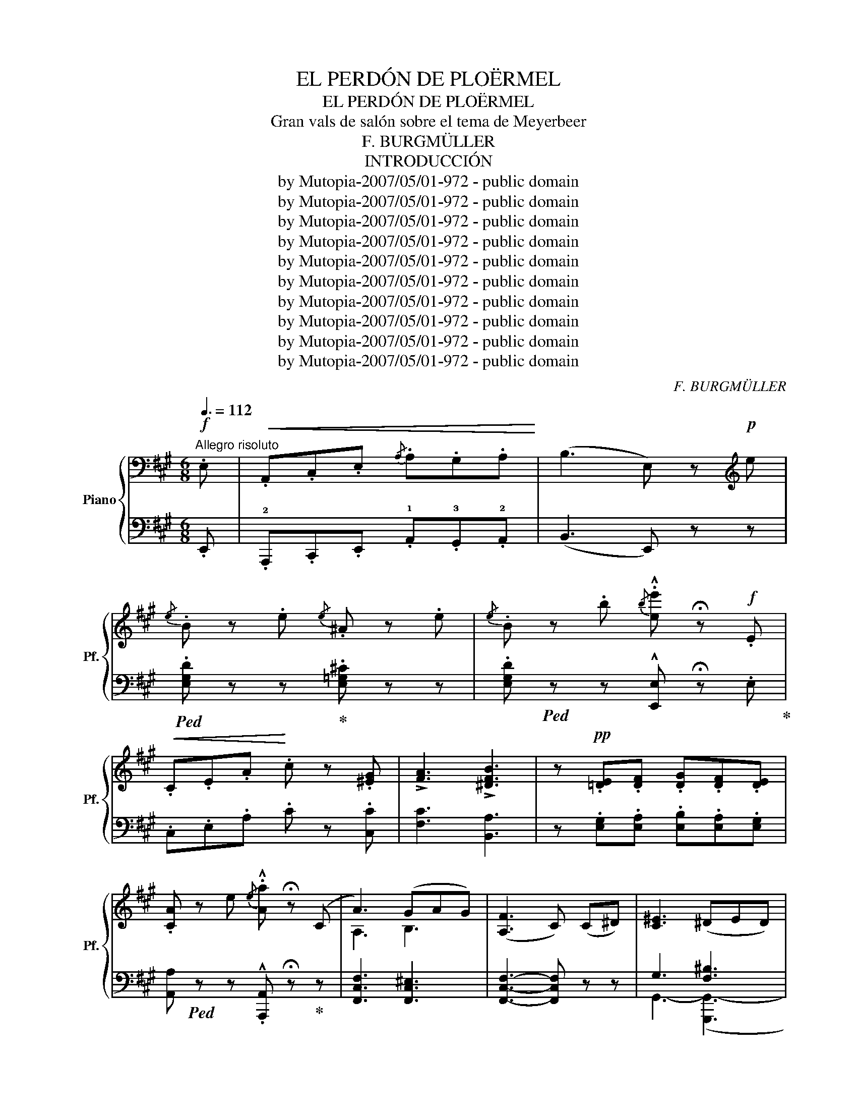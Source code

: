 X:1
T:EL PERDÓN DE PLOËRMEL
T:EL PERDÓN DE PLOËRMEL
T:Gran vals de salón sobre el tema de Meyerbeer
T:F. BURGMÜLLER
T:INTRODUCCIÓN
T:by Mutopia-2007/05/01-972 - public domain
T:by Mutopia-2007/05/01-972 - public domain
T:by Mutopia-2007/05/01-972 - public domain
T:by Mutopia-2007/05/01-972 - public domain
T:by Mutopia-2007/05/01-972 - public domain
T:by Mutopia-2007/05/01-972 - public domain
T:by Mutopia-2007/05/01-972 - public domain
T:by Mutopia-2007/05/01-972 - public domain
T:by Mutopia-2007/05/01-972 - public domain
T:by Mutopia-2007/05/01-972 - public domain
C:F. BURGMÜLLER
Z:by Mutopia-2007/05/01-972 - public domain
%%score { ( 1 3 ) | ( 2 4 ) }
L:1/8
Q:3/8=112
M:6/8
K:A
V:1 bass nm="Piano" snm="Pf."
V:3 bass 
V:2 bass 
V:4 bass 
V:1
!f!"^Allegro risoluto" .E, |!<(! .A,,.C,.E,{/A,} .A,.G,.A,!<)! | (B,3 E,) z[K:treble]!p! e | %3
w: |||
{/e} .B z .e{/e} .^A z .e |{/e} .B z .b{/b} .!^![ee'] !fermata!z!f! .E | %5
w: ||
!<(! .C.E.A!<)! .c z .[^EG] | !>![FA]3 !>![^DFB]3 | z!pp! .[=DE].[DF] .[DG].[DF].[DE] | %8
w: |||
 .[CA] z e{/e} .!^![Aa] !fermata!z (C | A3) (GAG) | (([A,F]3 C)) (C^D) | [C^E]3 (^DED) | %12
w: ||||
 C z G,/>G,/ .G2!pp! .[G,^B,^D] | .[G,C] z .G,{/G,} .G z!pp! .[G,^B,^D] | .[G,C] z z!ff! =F3 | %15
w: |||
"_cresc." =F3 F3 ||[K:F]!ff! F z !>!.d{/d} .cz.A |{/A} .Fz.D{/D} .C[I:staff +1].A,.F, | %18
w: |||
!ff! F,[I:staff -1] z z .!^![cfgc'] z z | z6 |!p! z z z!pp! !arpeggio!.[cegc'] z z | !fermata!z6 || %22
w: ||||
[M:2/4]!pp![Q:1/4=56]"^Andantino grazioso (\n)\n" z/ (F/4A/4c) z/ (A/4F/4C) | %23
w: |
 z/ (F/4A/4c) z/ (A/4F/4C) | (c/f/4a/4!pp! c' !5!c/A/4F/4 C | c/f/4a/4 c' c/A/4F/4 C) | %26
w: |||
!<(! (c/_B/A/B/ .d)!<)!!f!.!tenuto!d |!>(! (d/G)!>)!^F/"_dim." (!1!G/.A/.B/.!4!=B/) | %28
w: ||
!pp! (c/f/4a/4 c' !5!c/A/4F/4 C | c/f/4a/4 c' c/!>(!f/A-)!>)! | A{/A}d/(c/ A/B/G/.c/4) z/4 | %31
w: |||
 c/F/a/e/ f/A/{/A} (3e/d/c/ | c_d =dc | (c/.F/) (3f'/a/"_dim."d'/ (3c'/!1!e/!2!f/ (3!5!c'/A/B/ | %34
w: |||
 (c_d"_dim." =dc) ||[M:6/8][Q:1/4=144]"^Allegro" .F!pp! z .a{/a} !>!.^cza | %36
w: ||
{/a} !>!.dz.a{/a} !>!.^cz.a |{/a} !>!.dz"_cresc.".a{/a} !>!.^cz.a |{/a} !>!.dza{/a} !>!.^dza | %39
w: |||
!f!{/a} .d z z!8va(! .[e'e'']!8va)! z .f |{/a} .d z z!8va(!!8va(! .[e'e'']!8va)!!8va)! z .f | %41
w: ||
{/f} .e!<(!z.^f{/f} !>!.ez.=g |{/g} !>!.ez.^g{/g} !>!.e!<)! !fermata!z || %43
w: ||
[K:C][M:3/4][Q:3/4=96]"^Vivo""^Vals" e |{/a} !>!.e2!f! z2 .e2 |{/a} !>!.e2 z2 .b2 | %46
w: |||
{/b} !>!.e'2 z2 .b2 |{/b} !>!.c'2 .a2 .e'2 |{/e'} !>!.a'2 z2 .e'2 |{/e'} .f'2 z2 (3(_bc'b | %50
w: ||||
"_dim." .a2) z2 (3(a=ba | .^g2) .e2 .a2 |!f!{/a} !>!.e2 z2 .a2 |{/a} !>!.e2 z2 .b2 | %54
w: ||||
{/b} .e'2 z2 .b2 |{/b} !>!.c'2 .a2 .e'2 |{/e'} !>!.a'2 z2 .e'2 |{/e'} !>!.c'2 z2 a2 | %58
w: ||||
{/a} .c'2 .d'2 .b2 |{/b} !>!.e'2 z2 .e'2 |{/e'} !>!a'2 z2 e'2 | (e'2 d'c'ba) | c'2 d'2 b2 | %63
w: |||||
 a2 z2!p! =G2 |"^cantabile"!<(!{/G} (c4 d2 | d4 f2 | ^f4 g2!<)! |!>(! ^g4 a2)!>)! | d4 e2 | %69
w: ||||||
{/g} e4 e2 | f4 g2 | e2 z2 g2 |!f!!<(!{/g} ([cc']4 [dd']2 | [ee']4 [c'c'']2!<)! | [bb']4 [aa']2) | %75
w: dolce *||||||
 ([^g^g']4 [aa']2) |"_dim." ([dd']4 [ee']2 | [ff']4 [^f^f']2 | [gg']4 [dd']2 |!p! [ee']2) z2 .e2 | %80
w: |||||
{/e} d2 z2 d2 |{/d} !>!c2 z2 c2 |{/e} d2 z2!<(! (3(Bcd!<)! |"_cresc." e2) z2 (3(e'f'e' | %84
w: ||||
 .d'2) z2 (3d'e'd' |!<(! c'2 (!1!e^f^g!1!a | bc'!1!d'e'^f'^g'!<)! |!f! .a'2) z2 .a2 | %88
w: ||||
{/a} !>!.e2 z2 .a2 |{/a} !>!.e2 z2 .b2 |{/b} !>!.e'2 z2 .b2 |{/b} !>!.e'2 .a2 .e'2 | %92
w: ||||
{/e'} !>!.a'2 z2 .e'2 |{/e'} .f'2 z2 (3(_bc'b |"_dim." .a2) z2 (3(a=ba | .^g2) .e2 .a2 | %96
w: ||||
!f!{/a} !>!.e2 z2 .a2 |{/a} !>!.e2 z2 .b2 |{/b} .e'2 z2 .b2 |{/b} !>!.c'2 .a2 .e'2 | %100
w: ||||
{/e'} !>!.a'2 z2 .e'2 |{/e'} !>!.c'2 z2 .a2 |{/a} !>!.c'2 .d'2 .b2 |{/b} !>!.e'2 z2 .e'2 | %104
w: ||||
{/e'} !>!a'2 z2 e'2 | (e'2 d'c'ba) | .c'2 .d'2 .b2 | .a2 z2!ff! .=G2 | %108
w: ||||
!f!"^Vibrato"{/E} .A,2 z2 .E2 |!f!{/E} .A,2 z2 .E2 |!f!{/E} .A,2 z2!p! .!4!E2 || %111
w: |||
[K:A]"^dolce e cantabile" z2 z2 E2 | (E4 F2) | (!arpeggio!!>!F6 | E6) | z2 z2 E2 | (E4 F2) | %117
w: ||||||
 (!arpeggio!F6 | E2) z2 z2 |!<(! (E4 A2) | (A4 c2)!<)! |!>(! (c4 B2) | (B4 F2)!>)! | %123
w: ||||||
"_dim." (A2 G2 F2 | G4 B2) |1 .A2!>(! (C2 D2 | ^D2 F2 E2)!>)! :|2 A2 z2 z2 || (!3!aga_ba!2!=g) | %129
w: ||||||
 (!4!=g=fefgf) | (edcded) | ce .A2 z2 |"_cresc." (AGA_BA=G) | (=G=FEFGF) | (EDCDED) | %135
w: ||||||
!f! C2 z!<(! (CDE!<)! | =F2) z (FED | C2) z!<(! (CDE!<)! | =F2) z (FED | C2) z (CD^D | %140
w: |||||
"_cresc.  ed  accel" E2) z (E=F^F | =G2) z!<(! (FGA |!f! _B2)!<)! z!<(! (F=GA!<)! | %143
w: |||
 _B3)"_dim. e poco riten" (F=GA | _B3)!<(! (F=GA!<)! |!pp! _B2) z2 z2 | z2 z!p! (F=G^G) || %147
w: ||||
[K:D]"^più moderato."!p!{/B} (A^GA^ABc) |{/e} (dcdfed) | (c.e/) z/ .G2 .G2 | G3 BAG | %151
w: ||||
!<(! (FAdedc) | (B^defe=d)!<)! | (c.a/) z/ .A2 .A2 | !^!A2 z F (G^G/>B/) | %155
w: ||||
!p!{/B} (A!<(!^GA^ABc)!<)! |!>(!{/e} dcded=c!>)! | (B.g/) z/ .G2 .G2 | G6 |!p! (!2!F!1!A!2!dfa) z | %160
w: |||||
 (!5!bag!1!e!2!c) z | (dafdAF) | z2!<(! [dd']2 .[ee']2!<)! | %163
w: |||
!ff! !arpeggio!.!^![f^ac'f']2 (f'g'f'e') | (e'd')(d'c') b2 | c2!p! (cdcB | .^A2) (Ac F2) | %167
w: ||||
!ff! !arpeggio![f^ac'f']2 (f'g'f'e') | (!>!e'd'){/e'}(d'c' b2) |"_dim." .c2 cdcB | %170
w: |||
!pp!"^una corda" .^A2 !1!A!2!c !5!^a2- | a2 (Bc ^g2-) | g2 (^Ac f2-) | f2 (C^G c2 | %174
w: ||||
 [F^A]2) (!1!Ac ^a2-) | a2 Bc ^g-g- | g2 (^Ac f2-) | f2 (C^G (c2) | [F^A]2) (Fc .f2) | %179
w: |||||
 z2 (fc' .f'2) | z2 F"^tre corde"c .f2 | z2 fc' .f'2 | !arpeggio![g^c'=g'](!3!f!5!agfe | dcBAGF | %184
w: |||||
 EDCB,A,B, |"_dim. riten" CDEFG^G) |"^a Tempo"{/B} (A!p!^GA^ABc) |{/e} (dcdfed) | %188
w: ||||
 (c.e/) z/ .G2 .G2 | (G3 BAG) |!<(! (FAdedc) | (B^defe=d)!<)! | (c.a/) z/ .A2 .A2 | %193
w: |||||
 !^!A2 z (FG^G) |!p!{/B} (A!<(!^GA^ABc)!<)! |!<(!{/e} (dcded=c)!<)! |!>(! B!>)!.g/ z/ .G2 .G2 | %197
w: ||||
 !>!G6 | (!2!G!p!!1!A!2!dfa) z | (!5!bag!1!e!2!c) z | (dafdAF) | z2!<(! [dd']2 [ee']-[ee']!<)! | %202
w: |||||
!ff! !arpeggio!.!^![f^ac'f']2 (f'g'f'e') | (e'd')(d'c') b2 | c2 (cdcB!p! | .^A2) (Ac F2) | %206
w: ||||
!ff! !arpeggio![f^ac'f']2 (f'g'f'e') | (!>!e'd'){/e'}(d'c' b2) | .c2!p! (cdcB |!pp! .^A2) (Ac F2 | %210
w: ||||
 d2) (dcB!5!d) | (c^A !1!F4) |{/F} d2 (dcBd) | (c^A .F2) (!3!^cd | !>!e6) | (B^G E2) (e.^d | %216
w: ||||||
 !>!e6) |!f! (B^G E2) .[Ee]2 | (=cA .E2) .!^![Ee]2 | (dB .E2) .!^![Ee]2 | (=cA .E2) .!^![Ee]2 | %221
w: |||||
"_molto cresc. ed accelerando" (B^G .E2) .!^![Ee]2 | (=cA .E2) .!^![Ee]2 | (dB E2) .!^![Ee]2 | %224
w: |||
 (=cA .E2) .!^![Ee]2 |"^animato" .[E^GB]2 z .[=FB=f] !^![FBf]2 | .[EBe]3 [=FB=f] [FBf]-[FBf] | %227
w: |||
 .[EBe]3 [=FB=f] [FBf]-[FBf] | .[EBe]3 [=FB=f] [FBf]-[FBf] |!ff! [EBe]2 z .!^![=F=f]z.!^![Ff] | %230
w: |||
 z .!^![Dd]z.!^![Ee]z.!^![Dd] | z .!^![=C=c]z.!^![Dd]z.!^![Cc] | %232
w: ||
 z .!^![B,B]z.!^![=C=c]z.!^![B,B] ||[K:C]"^Vivo." [A,A]2 z2 .a2 |{/a} !>!.e2 z2 .a2 | %235
w: |||
{/a} !>!.e2 z2 .b2 |{/b} !>!.e'2 z2 .b2 |{/b} !>!.c'2 .a2 .e'2 |{/e'} !>!.a'2 z2 .e'2 | %239
w: ||||
{/e'} .f'2 z2 (3(_bc'b |"_dim." .a2) z2 (3(a=ba | .^g2) .e2 .a2 |{/a} !>!.e2 z2 .a2 | %243
w: ||||
{/a} !>!.e2 z2 .b2 |{/b} !>!.e'2 z2 .b2 |{/b} !>!.c'2 .a2 .e'2 |{/e'} !>!.a'2 z2 .e'2 | %247
w: ||||
{/e'} !>!.f'2 z2 .a2 |{/b} .c'2 .d'2 .b2 |{/e'} !>!.a'2 z2 .e'2 | !>!.a'3 z e'-e' | (e'2 d'c'ba) | %252
w: |||||
 .c'2 .b2{/b} !>!.e'2 |"_cresc. e accelerando" .c'2 .b2{/b} !>!.e'2 | (c'b .e'2) (c'b | %255
w: |||
 .e'2) (c'b .e'2) | (ee'!ff!ee'ee') | (ee'ee'ee') | (ee'ee'ee') | (ee'ee'ee') |!ff! (ee'ee'ee') | %261
w: ||||||
 (ee'ee'"_dim. e poco riten."ee') | (ee'ee'ee') | ee'ee'ee' |!p!{/e} ([ee']6 | [dd']4 [ee']2 | %266
w: |||||
 !>![ff']6 | [ee']4 [dd']2) | (.[dd']2!<(! .[Gg]2 .[Aa]2)!<)! |!f!!>(! (([cc']4 [_B_b]2))!>)! | %270
w: ||||
 (([^G^g]6 | .[Aa]2)) z2 z2 |!mf!!<(! ([ee']6 | [dd']4 [ee']2) | %274
w: ||||
 .!^![gg']2 .!^![ff']2 .!^![gg']2!<)! |!>(! .!^![aa']2 .!^![ff']2 z .!^![dd'] | %276
w: ||
 .!^![dd']2 .[Gg]2 .[Aa]2!>)! |!>(! ([cc']4 [_B_b]2)!>)! | [Aa]4 .a2 |{/a} .^c2 z2 .a2!pp! | %280
w: ||||
{/a} .d2 z2 .a2 |{/a} .^c2 z2 .a2 |{/a} .=c2 z2"_cresc. e accel." .a2 |{/a} .^c2 z2 .a2 | %284
w: ||||
{/a} .d2 z2 .a2 |{/a} .^d2 z2 .a2 ||[K:A]!f!"^più animato"{/a} .e2 z2 .e2 | (e4 f2) | %288
w: ||||
({!1!G!2!d} !>!.!4!f2!<(! !1!efg!1!a | bc'd'e'f'g'!<)! | a'2) z2 .e2 | (e4 f2) | %292
w: ||||
({!1!G!2!d} !>!.!4!f2!<(! !1!efg!1!a | bc'd'e'f'g'!<)! | .a'2) z2 .[aa']2 |!<(! (([aa']4 [bb']2)) | %296
w: ||||
!8va(! (([bb']4 [aa']2)) | ([aa']4 [bb']2!<)! | .[c'c'']2) z2 ([gg']2 | %299
w: |||
 .[aa']2)!8va)! z2 !>![ff']2- | [ff']2!<(! .[Bb]2 .[cc']2!<)! |!>(! ([ee']4 [dd']2!>)! | %302
w: |||
 .[cc']2) z2!8va(! .[aa']2 |!<(! ((([aa']4 [bb']2))) | (([bb']4 [aa']2)) | (([aa']4 [bb']2))!<)! | %306
w: ||||
 .[^c'^c'']2 (a'b'c''d'' | .e''2)!8va)!!<(! (abc'd'!<)! | .!^!e'2) .!^!c'2 .!^!a2 | %309
w: |||
 .!^!e2 .!^!c2 .!^!A2 | z2 .[=f=f']2 .[dd']2 | z2 .[Bb]2 [^G^g]2 | z2 .[=F=f]2 .[Dd]2 | %313
w: ||||
 z2 .[B,B]2 .[^G,^G]2 |!ff! [A,A]2 z .[Acea] .[Acea]2 | .[Acea]2!<(! .[Acea]2 .[Acea]2 | %316
w: |||
 .[Acea]2 .[Acea]2 .[Acea]2 | .[Acea]2 .[Acea]2 .[Acea]2!<)! | .!^![Acea]2 z .[ceac'] .[ceac']2 | %319
w: |||
 .[ceac']2 .[ceac']2 .[ceac']2 | .[ceac']2 .[ceac']2 .[ceac']2 | .[ceac']2 .[ceac']2 .[ceac']2 | %322
w: |||
!f! .[ceac']2 z .[eac'e'] .[eac'e']2 | .[eac'e']2!<(! .[eac'e']2 .[eac'e']2 | %324
w: ||
 .[eac'e']2 .[eac'e']2 .[eac'e']2 | .[eac'e']2 .[eac'e']2 .[eac'e']2!<)! | .!^![aa']2 .c'2 .e'2 | %327
w: |||
 .!^![aa']2 .c'2 .e'2 | .!^![aa']2 .c'2 .e'2 | .!^![aa']2 .c'2 .e'2 | .!^![aa']2 z2 z2 | %331
w: ||||
 .[EAce]2 z2 z2 | .!^![aa']2 z2 z2 | .[EAce]2 z2 z2 |!fff!!8va(!{e''f''g''} .!^!a''2!8va)! z4 |] %335
w: ||||
V:2
 .E,, | .!2!A,,,.C,,.E,, .!1!A,,.!3!G,,.!2!A,, | (B,,3 E,,) z z | %3
!ped! .[E,G,D] z z!ped-up! .[E,=G,^C] z z | .[E,G,D]!ped! z z !^![E,,E,] !fermata!z .E,!ped-up! | %5
 .C,.E,.A, .C z .[C,C] | [F,C]3 [B,,A,]3 | z .[E,G,].[E,A,] .[E,B,].[E,A,].[E,G,] | %8
 [A,,A,]!ped! z z .!^![A,,,A,,] !fermata!z!ped-up! z | [F,,C,F,]3 [F,,C,^E,]3 | %10
 [F,,C,F,]3- [F,,C,F,] z z | G,3 [F,^B,]3 | ^E,2 z z2 .[G,,F,] | [C,^E,] z z3 .[G,,F,] | %14
 .[C,^E,] z z [=F,_A,]3 | [=F,_A,]3 [F,A,]3 ||[K:F]!ped! [C,,C,] z!ped-up! D .C2 A, | %17
 .F,z.D, .C,.A,,.F,, | [F,G,C] z z[K:treble] .!^![CFG] z z | z6 | %20
[K:bass] [E,G,B,C] z z !arpeggio!.[CGB] z z | !fermata!z6 ||[M:2/4] [D,,,F,,](C,[F,A,]C,) | %23
!ped! .F,,(C,[F,A,]!ped-up!.C,) |!ped! .F,,(C,[F,A,]!ped-up!.C,) |!ped! .F,,(C,[F,A,]!ped-up!.C,) | %26
!ped! .F,,(C,[E,B,]!ped-up!C,) |!ped! F,,(C,[E,B,]!ped-up!C,) |!ped! .F,,(C,[F,A,]!ped-up!C,) | %29
!ped! .F,,(C,[F,A,]!ped-up!C,) |!ped! .F,,(C,[E,B,]!ped-up!C,) |!ped! .F,,(C,[F,A,]!ped-up!C,) | %32
!ped! .F,,(C,[G,B,]!ped-up!C,) |!ped! .F,,(C,[F,A,]!ped-up!C,) |!ped! .F,,(C,[F,A,]!ped-up!C,) || %35
[M:6/8] .[F,A,].[F,A,C].[F,A,C] .[F,A,^C].[F,A,C].[F,A,C] | %36
 .[F,A,D].[F,A,D].[F,A,D] .[F,A,^C].[F,A,C].[F,A,C] | %37
 .[F,A,=C].[F,A,C].[F,A,C] .[F,A,^C].[F,A,C].[F,A,C] | %38
 .[F,A,D].[F,A,D].[F,A,D] .[F,A,=C^D].[F,A,CD].[F,A,CD] | %39
!ped! .[E,A,CE] z z .!^![E,,E,] z!ped-up! z |!ped! .[E,A,CE] z z .!^![E,,E,] z!ped-up! z | %41
 [E,B,D] z z4 |"^riten" z2 z !fermata!z2 ||[K:C][M:3/4] z | %44
!ped! [A,,,A,,]2 [E,A,C]2 [E,A,C]2!ped-up! |!ped! ^G,,2 [E,A,C]2 [E,A,C]2!ped-up! | %46
!ped! E,,2 [E,^G,D]2 [E,G,D]2!ped-up! |!ped! A,,2 [E,A,C]2 [E,A,C]2!ped-up! | C,2 [E,A,]2 [E,A,]2 | %49
 D,2 [F,_B,]2 [F,B,]2 | _D,2 [^F,A,C]2 [F,A,C]2 | [E,B,]2 z2 z2 | %52
!ped! [A,,,A,,]2 [E,A,C]2 [E,A,C]2!ped-up! |!ped! ^G,,2 [E,A,C]2 [E,A,C]2!ped-up! | %54
!ped! E,,2 [E,^G,D]2 [E,G,D]2!ped-up! |!ped! A,,2 [E,A,C]2 [E,A,C]2!ped-up! | C,2 [E,A,]2 [E,A,]2 | %57
 E,2 [A,C]2 [A,C]2 | E,2 [^G,D]2 [G,D]2 | G,,2 [E,A,C]2 [E,A,C]2 | C,2 [E,A,]2 [E,A,]2 | %61
 E,2 [A,C]2 [A,C]2 | E,2 [^G,D]2 [G,D]2 | [A,C]2 z2 z2 |!ped! .C,2 ([CE]2 G,2)!ped-up! | %65
!ped! .C,2 ([CE]2 G,2)!ped-up! |!ped! .C,2 ([CE]2 G,2)!ped-up! |!ped! .B,,2 [DF]2 [DF]2!ped-up! | %68
 E,2 [DF]2 [DF]2 | E,2 [DF]2 [DF]2 | G,2 [DF]2 [DF]2 |!ped! .C,2 ([CE]2 G,2)!ped-up! | %72
!ped! .C,2 ([CE]2 G,2)!ped-up! |!ped! .C,2 ([CE]2 G,2)!ped-up! |!ped! .C,2 ([CE]2 G,2)!ped-up! | %75
!ped! .B,,2 [DF]2 [DF]2!ped-up! | G,2 [DF]2 [DF]2 | B,2 [DF]2 [DF]2 | G,2 [B,F]2 [B,F]2 | %79
 C,2 [G,CE]2 [G,CE]2 | D,2 [F,B,]2 [F,B,]2 | E,2 [A,C]2 [A,C]2 | D,2 [E,^G,B,]2 [E,G,B,]2 | %83
 C,2 [E,A,]2 [E,A,]2 | D,2 [F,B,]2 [F,B,]2 | E,2 [A,C]2 [A,C]2 | %86
!ped! D,2 [E,^G,B,]2 [E,G,B,]2!ped-up! | A,,2 [E,A,C]2 [E,A,C]2 | %88
!ped! A,,2 [E,A,C]2 [E,A,C]2!ped-up! |!ped! ^G,,2 [E,B,D]2 [E,B,D]2!ped-up! | %90
!ped! E,,2 [E,^G,D]2 [E,G,D]2!ped-up! |!ped! A,,2 [E,A,C]2 [E,A,C]2!ped-up! | C,2 [E,A,]2 [E,A,]2 | %93
 D,2 [F,_B,]2 [F,B,]2 | _D,2 [^F,A,C]2 [F,A,C]2 | [E,B,]2 z2 z2 | %96
!ped! [A,,,A,,]2 [E,A,C]2 [E,A,C]2!ped-up! | ^G,,2 [E,A,C]2 [E,A,C]2 | %98
!ped! E,,2 [E,^G,D]2 [E,G,D]2!ped-up! | A,,2 [E,A,C]2 [E,A,C]2 |!ped! C,2 [E,A,]2 [E,A,]2!ped-up! | %101
 E,2 [A,C]2 [A,C]2 | E,2 [^G,D]2 [G,D]2 | G,,2 [E,A,C]2 [E,A,C]2 | %104
!ped! C,2 [E,A,]2 [E,A,]2!ped-up! | E,2 [A,C]2 [A,C]2 | E,2 [^G,D]2 [G,D]2 | [A,C]2 z2 .E,2 | %108
!ped!{/E,} .A,,2 z2 .E,2!ped-up! |!ped!{/E,} .A,,2 z2 .E,2!ped-up! | %110
!ped!{/E,} .A,,2 z2 .E,2!ped-up! ||[K:A]!ped! A,,2 E,2 E,2!ped-up! | E,,2 E,2 E,2 | %113
!ped! G,,2 E,2 E,2!ped-up! | E,,2 E,2 E,2 |!ped! A,,2 E,2 E,2!ped-up! | E,,2 E,2 E,2 | %117
!ped! D,2 E,2 E,2!ped-up! | E,,2 E,2 E,2 | C,2 E,2 E,2 | A,,2 E,2 E,2 | D,2 [F,B,]2 [F,B,]2 | %122
 ^D,2 [F,A,B,]2 [F,A,B,]2 | E,2 [B,D]2 [B,D]2 | E,2 [B,D]2 [G,D]2 |1 .[A,C]2 (!>!C,2 D,2 | %126
 ^D,2 F,2 E,2) :|2 [A,C]2 (.A,2 .A,2) || A,,2 [C,=G,A,]2 [C,G,A,]2 | A,,2 [D,=F,A,]2 [D,F,A,]2 | %130
 A,,2 [=F,G,]2 [F,G,]2 | A,,2 [C,E,A,]2 [C,E,A,]2 | A,,2 [C,=G,A,]2 [C,G,A,]2 | %133
 A,,2 [D,=F,A,]2 [D,F,A,]2 | A,,2 [=F,G,]2 [F,G,]2 | (A,,2 .[E,A,]) z z2 | (A,,2 .[D,=F,G,]) z2 z | %137
 (A,,2 .[E,A,]) z2 z | (A,,2 .[D,^E,G,]) z z2 | A,,2 [E,A,] z z2 | .[C,=G,_B,]2 .[C,G,B,]2 z2 | %141
 [E,^B,_C]2 [E,B,C]2 z2 | [=G,^CE]2 .[G,CE]2 z2 | z2!f! [=G,^CE] z z2 | z2!p! [=G,^CE] z z2 | z6 | %146
 z6 ||[K:D]!ped! [D,,D,]2 [F,A,D]2 [F,A,D]2!ped-up! | F,6 | .E,2 [A,C]2 [A,C]2 | %150
 A,,2 [A,C]2 [A,C]2 | D,2 [F,A,D]2 [F,A,D]2 | F,6 | A,,2 [E,A,C]2 [E,A,C]2 | A,,2 [E,A,C] z z2 | %155
!ped! D,2 [F,A,D]2 [F,A,D]2!ped-up! | F,6 | .G,2 [B,D]2 [B,D]2 | E,6 | %159
!ped! A,,2 [F,A,D]2 [F,A,D]2!ped-up! |!ped! A,,2 [G,A,C]2 [G,A,C]2!ped-up! | %161
 A,,2 [F,A,D]2 [F,A,D]2 | [D,D]2 z2 z2 |!ped! [F,,F,]2 [F,^A,C]2 [F,A,C]2!ped-up! | %164
 B,,2 [F,B,D]2 [F,B,D]2 | C,2 [^E,B,]2 [E,B,]2 | F,,2 [C,F,^A,]2 [C,F,A,]2 | %167
 [F,,F,]2 [F,^A,C]2 [F,A,C]2 | B,,2 [F,B,D]2 [F,B,D]2 | C,2 [^E,B,]2 [E,B,]2 | %170
!ped! .F,,2 C,2 [F,^A,]2!ped-up! |!ped! .F,,2 (D,2 [^E,B,]2)!ped-up! | %172
!ped! .F,,2 (C,2 [F,^A,]2)!ped-up! |!ped! .F,,2 (C,2 [^E,B,]2)!ped-up! | %174
!ped! .F,,2 (C,2 [F,^A,]2)!ped-up! |!ped! .F,,2 (C,2 [^E,B,]2)!ped-up! | %176
!ped! .F,,2 (C,2 [F,^A,]2)!ped-up! |!ped! .F,,2 (C,2 B,2)!ped-up! | %178
!ped! .F,,2 z2 [C,F,^A,]2!ped-up! | .F,,2 z2 [C,F,^A,]2 | .F,,2 z2 .[C,F,=A,]2 | %181
 .F,,2 z2 .[C,F,A,]2 | .[=E,,=E,] z2 z2 z | .[A,,,A,,] z z2 z2 | z6 | z6 | %186
!ped! [D,,D,]2 [F,A,D]2 [F,A,D]2!ped-up! | F,6 | .E,2 [A,C]2 C2 | A,,2 [A,C]2 [A,C]2 | %190
 D,2 [F,A,D]2 [F,A,D]2 | F,6 | A,,2 [E,A,C]2 [E,A,C]2 | A,,2 [E,A,C] z z2 | %194
!ped! [D,,D,]2 [F,A,D]2 [F,A,D]2!ped-up! | F,6 | .G,2 [B,D]2 [B,D]2 | E,6 | %198
!ped! A,,2 [F,A,D]2 [F,A,D]2!ped-up! |!ped! A,,2 [G,A,C]2 [G,A,C]2!ped-up! | %200
 D,2 [F,A,D]2 [F,A,D]2 | .!^![D,D]2 z2 z2 |!ped! [F,,F,]2 [F,^A,C]2 [F,A,C]2!ped-up! | %203
 B,,2 [F,B,D]2 [F,B,D]2 | C,2 [^E,B,]2 [E,B,]2 | F,,2 [C,F,^A,]2 [C,F,A,]2 | %206
 [F,,F,]2 [F,^A,C]2 [F,A,C]2 | B,,2 [F,B,D]2 [F,B,D]2 | C,2 [^E,B,]2 [E,B,]2 | %209
 F,,2 [C,F,^A,]2 [C,F,A,]2 | B,,2 [F,B,D]2 [F,B,D]2 | F,,2 [F,^A,C]2 [F,A,C]2 | %212
 B,,2 [F,B,D]2 [F,B,D]2 | F,,2 [F,^A,C]2 [F,A,C]2 |!ped! =A,,2 [E,A,C]2 [E,A,C]2!ped-up! | %215
 E,,2 [E,^G,B,]2 [E,G,B,]2 |!ped! A,,2 [E,A,=C]2 [E,A,C]2!ped-up! | %217
!ped! E,,2 .[E,^G,B,]2 z2!ped-up! |!ped! [E,,E,]2 .[E,A,=C]2 z2!ped-up! | %219
!ped! [E,,E,]2 .[E,B,D]2 z2!ped-up! |!ped! [E,,E,]2 .[E,A,=C]2 z2!ped-up! | %221
!ped! [E,,E,]2 .[E,^G,B,]2 z2!ped-up! |!ped! [E,,E,]2 .[E,A,=C]2 z2!ped-up! | %223
!ped! [E,,E,]2 .[E,B,D]2 z2!ped-up! |!ped! [E,,E,]2 .[E,A,=C]2 z2!ped-up! | %225
 .[E,,E,]2 z2 !^![A,B,D]2 | .[^G,B,D]2 z2 !^![A,B,D]2 | .[^G,B,D]2 z2 !^![A,B,D]2 | %228
 .[^G,B,D]2 z2 !^![A,B,D]2 | [^G,B,D]2 .!^![=F,,=F,]z.!^![E,,E,] z | %230
 .!^![D,,D,]z.!^![E,,E,]z.!^![D,,D,] z | .!^![=C,,=C,]z.!^![D,,D,]z.!^![C,,C,] z | %232
 .!^![B,,,B,,]z.!^![=C,,=C,]z.!^![B,,,B,,] z ||[K:C]!ped! [A,,,A,,]2 [E,A,C]2 [E,A,C]2!ped-up! | %234
!ped! A,,2 [E,A,C]2 [E,A,C]2!ped-up! |!ped! ^G,,2 [E,B,D]2 [E,B,D]2!ped-up! | %236
!ped! E,,2 [E,^G,D]2 [E,G,D]2!ped-up! |!ped! A,,2 [E,A,C]2 [E,A,C]2!ped-up! | C,2 [E,A,]2 [E,A,]2 | %239
!ped! D,2 [F,_B,]2 [F,B,]2!ped-up! | ^C,2 [^F,A,C]2 [F,A,C]2 | .[E,B,]2 z2 z2 | %242
!ped! [A,,,A,,]2 [E,A,C]2 [E,A,C]2!ped-up! |!ped! ^G,,2 [E,B,D]2 [E,B,D]2!ped-up! | %244
!ped! E,,2 [E,^G,D]2 [E,G,D]2!ped-up! |!ped! A,,2 [E,A,C]2 [E,A,C]2!ped-up! | C,2 [E,A,]2 [E,A,]2 | %247
 E,2 [A,C]2 [A,C]2 | E,2 [^G,D]2 [G,D]2 |!ped! A,,2 [E,A,C]2 [E,A,C]2!ped-up! | %250
 C,2 [E,A,]2 [E,A,]2 | E,2 [A,C]2 [A,C]2 | .[E,^G,E]2 .[E,G,E]2 z2 | .[E,A,E]2 .[E,^G,E]2 z2 | %254
 .[E,A,E]2 .[E,^G,E]2 .[E,G,E]2 | .[E,^G,E]2 .[E,A,E]2 .[E,A,E]2 | %256
!ped! .[E,E]2 .[^D,^D]2 .[=D,=D]2!ped-up! | .[^C,^C]2 .[=C,=C]2 .[B,,B,]2 | %258
 .[^A,,^A,]2 .[=A,,=A,]2 .[^G,,^G,]2 | .[G,,G,]2 .[^F,,^F,]2 .[=F,,=F,]2 | %260
!ped! .[E,,E,]2 z2 .[E,E]2!ped-up! | .!^![E,E]2 z2 .[E,E]2 | .!^![E,E]2 z2 .[E,E]2 | %263
 .[E,E]2 z2 .[E,E]2 | C,2 [_B,CE]2 [B,CE]2 | C,2 [_B,CE]2 [B,CE]2 | %266
!ped! C,2 [A,CF]2 [A,CF]2!ped-up! | C,2 [A,CF]2 [A,CF]2 |!ped! C,2 [_B,CE]2 [B,CE]2!ped-up! | %269
 C,2 [_B,CE]2 [B,CE]2 | C,2 [A,CF]2 [A,CF]2 | C,2 [A,CF]2 [A,CF]2 | %272
!ped! C,2 [_B,CE]2 [B,CE]2!ped-up! | C,2 [_B,CE]2 [B,CE]2 |!ped! C,2 [A,CF]2 [A,CF]2!ped-up! | %275
 C,2 [A,CF]2 F-F |!ped! C,2 [_B,CE]2 [B,CE]2!ped-up! | C,2 [_B,CE]2 [B,CE]2 | F,2 [A,CF]2 [A,CF]2 | %279
 F,2 [A,^C]2 [A,C]2 | F,2 [A,D]2 [A,D]2 | F,2 [A,=C]2 [A,_D]2 | F,2 [A,^C]2 [A,C]2 | %283
 F,2 [A,^C]2 [A,C]2 | F,2 [A,D]2 [A,D]2 | F,2 [A,=C^D]2 [A,=CD]2 || %286
[K:A]!ped! E,2 [A,^CE]2 [A,CE]2!ped-up! |!ped! E,2 [A,^CE]2 [A,CE]2!ped-up! | %288
!ped! E,2 [B,D]2 [B,D]2!ped-up! | E,2 [B,D]2 [B,D]2 |!ped! E,2 [A,C]2 [A,C]2!ped-up! | %291
 E,2 [A,C]2 [A,C]2 |!ped! E,2 [A,C]2 [A,C]2!ped-up! | E,2 [A,C]2 [A,C]2 | A,2 [CE]2 [CE]2 | %295
 =G,2 [A,CE]2 [A,CE]2 | F,2 [A,^D]2 [A,D]2 | =F,2 [G,=D]2 [G,D]2 | E,2 [A,^CE]2 [A,^CE]2 | %299
 E,2 [A,CE]2 [A,CE]2 | E,2 [G,E]2 [G,E]2 | E,2 [CE]2 [CE]2 | A,2 [CE]2 [CE]2 | %303
 =G,2 [A,CE]2 [A,CE]2 | ^F,2 [A,^D]2 [A,D]2 | =F,2 [A,=D]2 [A,D]2 |!ped! [E,A,CE]2 z2 z2!ped-up! | %307
 [E,A,CE]2 z2 z2 |!ped! .[E,A,CE]2 .[E,A,CE]2 .[E,A,CE]2!ped-up! | %309
 .[E,A,CE]2 .[E,A,CE]2 .[E,A,CE]2 |!ped! [=F,=F]4 .[D,D]2!ped-up! | B,4 .[^G,,^G,]2 | %312
 [=F,,=F,]4 .[D,,D,]2 | [B,,,B,,]4 .[^G,,,^G,,]2 |!ped! [A,,,A,,]6-!ped-up! | %315
 .[A,,,A,,]2 .[C,,C,]2 .[D,,D,]2 | .[^D,,^D,]2 .[E,,E,]2 .[^E,,^E,]2 | %317
 .[F,,F,]2 .[=G,,=G,]2 .[^G,,^G,]2 |!ped! [A,,A,]6-!ped-up! | .[A,,A,]2 .[C,,C,]2 .[D,,D,]2 | %320
 .[^D,,^D,]2 .[E,,E,]2 .[^E,,^E,]2 | .[^F,,^F,]2 .[=G,,=G,]2 .[^G,,^G,]2 |!ped! [A,,A,]6-!ped-up! | %323
 .[A,,A,]2 .[C,,C,]2 .D,2 | .[^D,,^D,]2 .[E,,E,]2 .[^E,,^E,]2 | .[F,,F,]2 .[=G,,=G,]2 .[^G,,^G,]2 | %326
 .!^![A,,A,]2 .C,2 .E,2 | .!^!A,2 .C,2 .E,2 | .!^![A,,A,]2 .C,2 .E,2 | .!^![A,,A,]2 .C,2 .E,2 | %330
 .!^![A,,A,]2 z2 z2 | .[E,A,C]2 z2 z2 | .!^![A,,A,]2 z2 z2 | .[E,A,C]2 z2 z2 | %334
!ped! .!^![A,,,A,,]2!ped-up! z2 z2 |] %335
V:3
 x | x6 | x5[K:treble] x | x6 | x6 | x6 | x6 | x6 | x6 | A,3 B,3 | x6 | x6 | x6 | x6 | x6 | x6 || %16
[K:F] x6 | x6 | x6 | x6 | x6 | x6 ||[M:2/4] x4 | x4 | c>!1!=Bc>!4!A | c>=Bc>A | x4 | x4 | %28
 c>!1!=Bc>!4!A | c>!<(!!1!=B x/!<)! x3/2 | x4 | x4 | c/E/_d/E/ =d/E/c/E/ | x4 | %34
 c/!p!E/_d/E/ =d/E/c/.E/ ||[M:6/8] x6 | x6 | x6 | x6 | x3!8va(! x!8va)! x2 | %40
 x3!8va(!!8va(! x!8va)!!8va)! x2 | x6 | x5 ||[K:C][M:3/4] x | x6 | x6 | x6 | x6 | x6 | x6 | x6 | %51
 x6 | x6 | x6 | x6 | x6 | x6 | x6 | x6 | x6 | x6 | x6 | x6 | x6 | x6 | x6 | x6 | x6 | x6 | x6 | %70
 x6 | x6 | x6 | x6 | x6 | x6 | x6 | x6 | x6 | x6 | x6 | x6 | x6 | x6 | x6 | x6 | x6 | x6 | x6 | %89
 x6 | x6 | x6 | x6 | x6 | x6 | x6 | x6 | x6 | x6 | x6 | x6 | x6 | x6 | x6 | x6 | x6 | x6 | x6 | %108
 x6 | x6 | x6 ||[K:A] !1!!2![A,C]6- | [A,C]6 | !arpeggio![B,D]6- | [B,D]6 | !1!!2![A,C]6- | %116
 [A,C]6 | !arpeggio![G,D]6- | [G,D]2 x4 | A,6 | C6 | F6 | x6 | x6 | x6 |1 x6 | x6 :|2 x6 || x6 | %129
 x6 | x6 | x6 | x6 | x6 | x6 | x6 | x6 | x6 | x6 | x6 | x6 | x6 | x6 | x6 | x6 | x6 | x6 || %147
[K:D] x6 | x6 | x6 | x6 | x6 | x6 | x6 | x6 | x6 | x6 | x6 | x6 | x6 | x6 | x6 | x6 | x6 | x6 | %165
 x6 | x6 | x6 | x6 | x6 | x6 | x6 | x6 | x6 | x6 | x6 | x6 | x6 | x6 | x6 | x6 | x6 | x6 | x6 | %184
 x6 | x6 | x6 | x6 | x6 | x6 | x6 | x6 | x6 | x6 | x6 | x6 | x6 | x6 | x6 | x6 | x6 | x6 | x6 | %203
 x6 | x6 | x6 | x6 | x6 | x6 | x6 | x6 | x6 | x6 | x6 | z2 (cB=A!4!c) | x6 | z2 (!3!=cBA!4!c) | %217
 x6 | x6 | x6 | x6 | x6 | x6 | x6 | x6 | x6 | x6 | x6 | x6 | x6 | x6 | x6 | x6 ||[K:C] x6 | x6 | %235
 x6 | x6 | x6 | x6 | x6 | x6 | x6 | x6 | x6 | x6 | x6 | x6 | x6 | x6 | x6 | x6 | x6 | x6 | x6 | %254
 x6 | x6 | x6 | x6 | x6 | x6 | x6 | x6 | x6 | x6 | x6 | x6 | x6 | x6 | x6 | x6 | x6 | x6 | x6 | %273
 x6 | x6 | x6 | x6 | x6 | x6 | x6 | x6 | x6 | x6 | x6 | x6 | x6 ||[K:A] x5 z | [Ac]6 | x6 | x6 | %290
 x6 | [Ac]6 | x6 | x6 | x6 | x6 |!8va(! x6 | x6 | x6 | x2!8va)! x4 | x6 | x6 | x4!8va(! x2 | x6 | %304
 x6 | x6 | x6 | x2!8va)! x4 | x6 | x6 | x6 | x6 | x6 | x6 | x6 | x6 | x6 | x6 | x6 | x6 | x6 | x6 | %322
 x6 | x6 | x6 | x6 | x6 | x6 | x6 | x6 | x6 | x6 | x6 | x6 |!8va(! x2!8va)! x4 |] %335
V:4
 x | x6 | x6 | x6 | x6 | x6 | x6 | x6 | x6 | x6 | x6 | G,,3- ([G,,,G,,-]3 | [C,,G,,]) x5 | x6 | %14
 x3 [_D,,C,]3 | [_D,,C,]3 [D,,C,]3 ||[K:F] x6 | x6 | [C,,C,] x2[K:treble] x3 | x6 | %20
[K:bass] [C,,C,] x5 | x6 ||[M:2/4] x4 | x4 | x4 | x4 | x4 | x4 | x4 | x4 | x4 | x4 | x4 | x4 | %34
 x4 ||[M:6/8] x6 | x6 | x6 | x6 | x6 | x6 | x6 | x5 ||[K:C][M:3/4] x | x6 | x6 | x6 | x6 | C,6 | %49
 D,6 | _D,6 | x6 | x6 | x6 | x6 | x5 z | C,6 | E,6 | E,6 | x6 | C,6 | E,6 | E,6 | x6 | x6 | x6 | %66
 x6 | x6 | E,6 | E,6 | G,6 | x6 | x6 | x6 | x6 | x6 | G,6 | B,6 | G,6 | x6 | D,6 | E,6 | D,6 | %83
 C,6 | D,6 | E,6 | D,6 | x6 | x6 | x6 | x6 | x6 | C,6 | D,6 | _D,6 | x6 | x6 | x6 | x6 | x5 z | %100
 C,6 | E,6 | E,6 | x6 | C,6 | E,6 | E,6 | x6 | x6 | x6 | x6 ||[K:A] A,,6 | E,,6 | G,,6 | E,,6 | %115
 A,,6 | E,,6 | D,6 | E,,6 | C,6 | A,,6 | D,6 | ^D,6 | E,6 | E,6 |1 x6 | x6 :|2 x6 || x6 | x6 | x6 | %131
 x6 | x6 | x6 | x6 | x6 | x6 | x6 | x6 | x6 | x6 | x6 | x6 | x6 | x6 | x6 | x6 ||[K:D] x6 | %148
 x [A,D]2 [A,D]2 x | x6 | x6 | x6 | x [^G,D]2 [G,D]2 x | x6 | x6 | x6 | x [A,D]2 [A,D]2 x | x6 | %158
 x [G,_B,D]2 [G,B,D]2 x | x6 | x6 | x6 | x6 | x6 | x6 | C,6 | x6 | x6 | x6 | C,6 | x6 | x6 | x6 | %173
 x6 | x6 | x6 | x6 | x6 | x6 | x6 | x6 | x6 | x6 | x6 | x6 | x6 | x6 | x2 [A,D]2 [A,D]2 | x6 | x6 | %190
 x6 | x2 [^G,D]2 [G,D]2 | x6 | x6 | x6 | x2 [A,D]2 [A,D]2 | x6 | x2 [G,_B,D]2 [G,B,D]2 | x6 | x6 | %200
 x6 | x6 | x6 | x6 | C,6 | x6 | x6 | x6 | C,6 | x6 | x6 | x6 | x6 | x6 | x6 | x6 | x6 | x6 | x6 | %219
 x6 | x6 | x6 | x6 | x6 | x6 | x6 | x6 | x6 | x6 | x6 | x6 | x6 | x6 ||[K:C] x6 | x6 | x6 | x6 | %237
 x6 | C,6 | D,6 | ^C,6 | x6 | x6 | x6 | x6 | x6 | C,6 | E,6 | E,6 | x6 | C,6 | E,6 | x6 | x6 | x6 | %255
 x6 | x6 | x6 | x6 | x6 | x6 | x6 | x6 | x6 | x6 | x6 | x6 | x6 | x6 | x6 | x6 | x6 | x6 | x6 | %274
 x6 | x6 | x6 | x6 | x6 | F,6 | F,6 | F,6 | F,6 | F,6 | F,6 | F,6 ||[K:A] E,6 | E,6 | E,6 | E,6 | %290
 E,6 | E,6 | E,6 | E,6 | A,6 | =G,6 | ^F,6 | =F,6 | x6 | x6 | x6 | x6 | A,6 | =G,6 | F,6 | =F,6 | %306
 x6 | x6 | x6 | x6 | x6 | x6 | x6 | x6 | x6 | x6 | x6 | x6 | x6 | x6 | x6 | x6 | x6 | x6 | x6 | %325
 x6 | x6 | x6 | x6 | x6 | x6 | x6 | x6 | x6 | x6 |] %335

